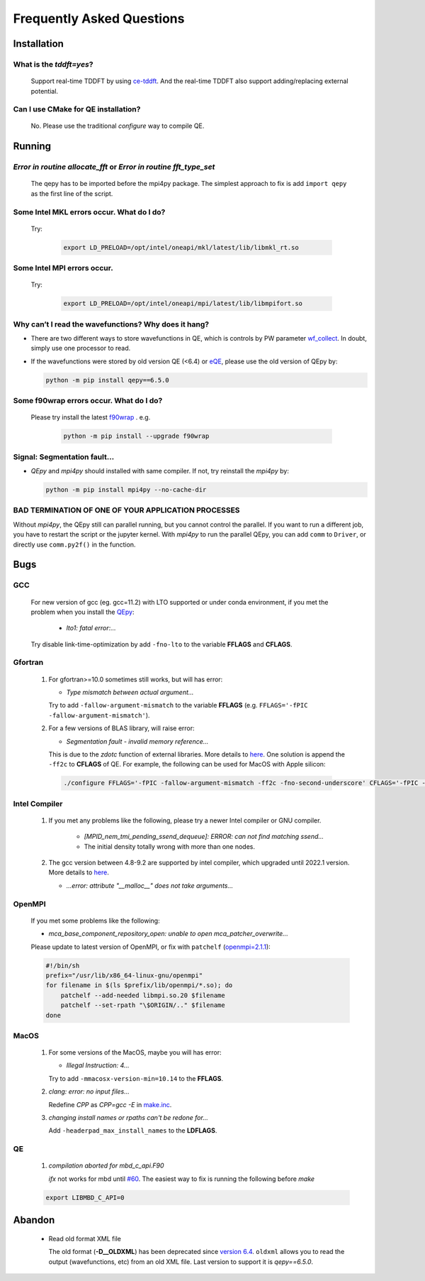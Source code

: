 .. _faq:


==========================
Frequently Asked Questions
==========================

Installation
============

What is the `tddft=yes`?
------------------------

  Support real-time TDDFT by using `ce-tddft <https://github.com/dceresoli/ce-tddft>`__. And the real-time TDDFT also support adding/replacing external potential.

Can I use CMake for QE installation?
------------------------------------

  No. Please use the traditional `configure` way to compile QE.

Running
=======

*Error in routine allocate_fft* or *Error in routine  fft_type_set*
-------------------------------------------------------------------

  The qepy has to be imported before the mpi4py package. The simplest approach to fix is add ``import qepy`` as the first line of the script.

Some Intel MKL errors occur. What do I do?
----------------------------------------------

  Try:

   .. code:: shell

    export LD_PRELOAD=/opt/intel/oneapi/mkl/latest/lib/libmkl_rt.so

Some Intel MPI errors occur.
----------------------------------------------

  Try:

   .. code:: shell

    export LD_PRELOAD=/opt/intel/oneapi/mpi/latest/lib/libmpifort.so

Why can’t I read the wavefunctions? Why does it hang?
-----------------------------------------------------

-  There are two different ways to store wavefunctions in QE, which is controls by PW parameter `wf_collect <http://www.quantum-espresso.org/Doc/INPUT_PW.html#idm68>`__.  In doubt, simply use one processor to read.

-  If the wavefunctions were stored by old version QE (<6.4) or `eQE <http://eqe.rutgers.edu>`__, please use the old version of QEpy by:

   .. code:: shell

    python -m pip install qepy==6.5.0

Some f90wrap errors occur. What do I do?
----------------------------------------

  Please try install the latest `f90wrap <https://github.com/jameskermode/f90wrap>`__ . e.g.

   .. code:: shell

    python -m pip install --upgrade f90wrap

Signal: Segmentation fault...
-----------------------------

-  `QEpy` and `mpi4py` should installed with same compiler. If not, try reinstall the `mpi4py` by:

   .. code:: shell

    python -m pip install mpi4py --no-cache-dir

BAD TERMINATION OF ONE OF YOUR APPLICATION PROCESSES
----------------------------------------------------

Without `mpi4py`, the QEpy still can parallel running, but you cannot control the parallel. If you want to run a different job, you have to restart the script or the jupyter kernel.
With `mpi4py` to run the parallel QEpy, you can add ``comm`` to ``Driver``, or directly use ``comm.py2f()`` in the function.


Bugs
====

GCC
---
   For new version of gcc (eg. gcc=11.2) with LTO supported or under conda environment, if you met the problem when you install the QEpy_:

       +  *lto1: fatal error:...*

   Try disable link-time-optimization by add ``-fno-lto`` to the variable **FFLAGS** and **CFLAGS**.


Gfortran
--------

   #. For gfortran>=10.0 sometimes still works, but will has error:

      -  *Type mismatch between actual argument...*

      Try to add ``-fallow-argument-mismatch`` to the variable **FFLAGS** (e.g. ``FFLAGS='-fPIC -fallow-argument-mismatch'``).


   #. For a few versions of BLAS library, will raise error:

      -  *Segmentation fault - invalid memory reference...*

      This is due to the `zdotc` function of external libraries. More details to `here <https://gitlab.com/QEF/q-e/-/wikis/Support/zdotc-crash>`__. One solution is append the ``-ff2c`` to **CFLAGS**  of QE. For example, the following can be used for MacOS with Apple silicon:

     .. code:: shell

        ./configure FFLAGS='-fPIC -fallow-argument-mismatch -ff2c -fno-second-underscore' CFLAGS='-fPIC -arch arm64' CPP='gcc -E' LDFLAGS=-headerpad_max_install_names


Intel Compiler
--------------

   #. If you met any problems like the following, please try a newer Intel compiler or GNU compiler.

       +  *[MPID_nem_tmi_pending_ssend_dequeue]: ERROR: can not find matching ssend...*
       +  The initial density totally wrong with more than one nodes.

   #. The gcc version between 4.8-9.2 are supported by intel compiler, which upgraded until 2022.1 version. More details to `here <https://community.intel.com/t5/Intel-oneAPI-Data-Parallel-C/Compilation-issues-with-ICPC-2021-4-and-C-14/td-p/1318571>`__.

      + *...error: attribute "__malloc__" does not take arguments...*

OpenMPI
-------

   If you met some problems like the following:

   -  *mca_base_component_repository_open: unable to open
      mca_patcher_overwrite...*

   Please update to latest version of OpenMPI, or fix with ``patchelf``
   (`openmpi=2.1.1 <https://github.com/open-mpi/ompi/issues/3705>`__):

   .. code:: shell

      #!/bin/sh
      prefix="/usr/lib/x86_64-linux-gnu/openmpi"
      for filename in $(ls $prefix/lib/openmpi/*.so); do
          patchelf --add-needed libmpi.so.20 $filename
          patchelf --set-rpath "\$ORIGIN/.." $filename
      done


.. _QEpy: https://gitlab.com/shaoxc/qepy
.. _DFTpy: http://dftpy.rutgers.edu

MacOS
-----

   #. For some versions of the MacOS, maybe you will has error:

      - *Illegal Instruction: 4...*

      Try to add ``-mmacosx-version-min=10.14`` to the **FFLAGS**. 

     
   #. *clang: error: no input files...*

      Redefine *CPP* as *CPP=gcc -E* in `make.inc <https://www.quantum-espresso.org/Doc/user_guide_PDF/user_guide.pdf>`__.

   #. *changing install names or rpaths can't be redone for...*

      Add ``-headerpad_max_install_names`` to the **LDFLAGS**.

QE
--
   #. *compilation aborted for mbd_c_api.F90*

      *ifx* not works for mbd until `#60 <https://github.com/libmbd/libmbd/pull/60>`__. The easiest way to fix is running the following before `make`

   .. code:: shell

      export LIBMBD_C_API=0


Abandon
=======
  - Read old format XML file

    The old format (**-D__OLDXML**) has been deprecated since `version 6.4 <https://gitlab.com/QEF/q-e/-/releases/qe-6.4>`__. ``oldxml`` allows you to read the output (wavefunctions, etc) from an old XML file. Last version to support it is `qepy==6.5.0`.
